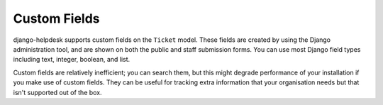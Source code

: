 Custom Fields
=============

django-helpdesk supports custom fields on the ``Ticket`` model. These fields are created by using the Django administration tool, and are shown on both the public and staff submission forms. You can use most Django field types including text, integer, boolean, and list.

Custom fields are relatively inefficient; you can search them, but this might degrade performance of your installation if you make use of custom fields. They can be useful for tracking extra information that your organisation needs but that isn't supported out of the box.
